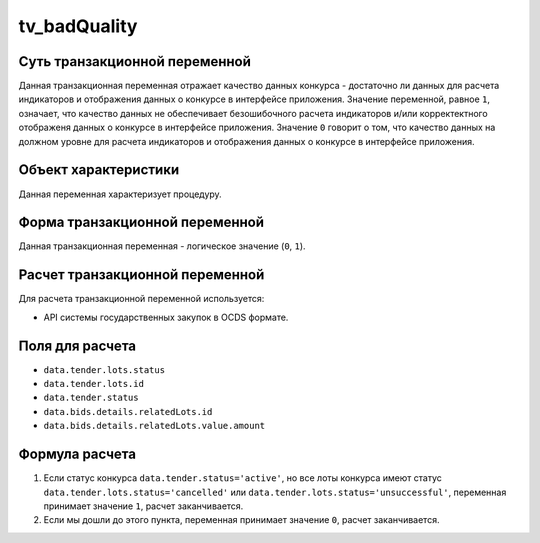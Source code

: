 .. _tv_badQuality:

=============
tv_badQuality
=============

******************************
Суть транзакционной переменной
******************************

Данная транзакционная переменная отражает качество данных конкурса - достаточно ли данных для расчета индикаторов и отображения данных о конкурсе в интерфейсе приложения. Значение переменной, равное ``1``, означает, что качество данных не обеспечивает безошибочного расчета индикаторов и/или корректектного отображеня данных о конкурсе в интерфейсе приложения. Значение ``0`` говорит о том, что качество данных на должном уровне для расчета индикаторов и отображения данных о конкурсе в интерфейсе приложения.

*********************
Объект характеристики
*********************

Данная переменная характеризует процедуру.

*******************************
Форма транзакционной переменной
*******************************

Данная транзакционная переменная - логическое значение (``0``, ``1``).

********************************
Расчет транзакционной переменной
********************************

Для расчета транзакционной переменной используется:

- API системы государственных закупок в OCDS формате.

****************
Поля для расчета
****************

- ``data.tender.lots.status``
- ``data.tender.lots.id``
- ``data.tender.status``
- ``data.bids.details.relatedLots.id``
- ``data.bids.details.relatedLots.value.amount``


***************
Формула расчета
***************

1. Если статус конкурса ``data.tender.status='active'``, но все лоты конкурса имеют статус ``data.tender.lots.status='cancelled'`` или ``data.tender.lots.status='unsuccessful'``, переменная принимает значение ``1``, расчет заканчивается.

2. Если мы дошли до этого пункта, переменная принимает значение ``0``, расчет заканчивается.

